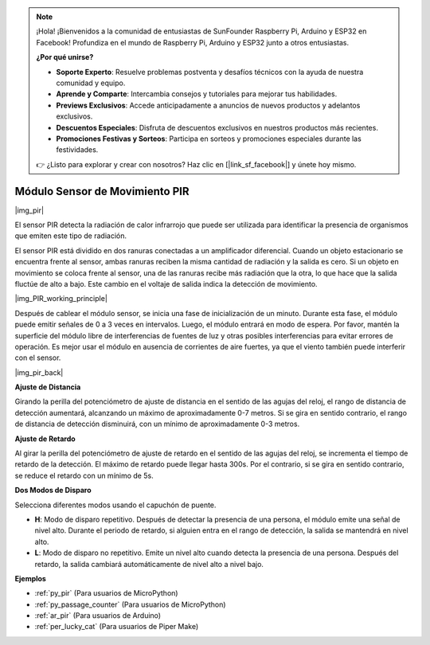 .. note::

    ¡Hola! ¡Bienvenidos a la comunidad de entusiastas de SunFounder Raspberry Pi, Arduino y ESP32 en Facebook! Profundiza en el mundo de Raspberry Pi, Arduino y ESP32 junto a otros entusiastas.

    **¿Por qué unirse?**

    - **Soporte Experto**: Resuelve problemas postventa y desafíos técnicos con la ayuda de nuestra comunidad y equipo.
    - **Aprende y Comparte**: Intercambia consejos y tutoriales para mejorar tus habilidades.
    - **Previews Exclusivos**: Accede anticipadamente a anuncios de nuevos productos y adelantos exclusivos.
    - **Descuentos Especiales**: Disfruta de descuentos exclusivos en nuestros productos más recientes.
    - **Promociones Festivas y Sorteos**: Participa en sorteos y promociones especiales durante las festividades.

    👉 ¿Listo para explorar y crear con nosotros? Haz clic en [|link_sf_facebook|] y únete hoy mismo.

.. _cpn_pir:

Módulo Sensor de Movimiento PIR
==================================

|img_pir|

El sensor PIR detecta la radiación de calor infrarrojo que puede ser utilizada para identificar la presencia de organismos que emiten este tipo de radiación.

El sensor PIR está dividido en dos ranuras conectadas a un amplificador diferencial. Cuando un objeto estacionario se encuentra frente al sensor, ambas ranuras reciben la misma cantidad de radiación y la salida es cero. Si un objeto en movimiento se coloca frente al sensor, una de las ranuras recibe más radiación que la otra, lo que hace que la salida fluctúe de alto a bajo. Este cambio en el voltaje de salida indica la detección de movimiento.

|img_PIR_working_principle|

Después de cablear el módulo sensor, se inicia una fase de inicialización de un minuto. Durante esta fase, el módulo puede emitir señales de 0 a 3 veces en intervalos. Luego, el módulo entrará en modo de espera. Por favor, mantén la superficie del módulo libre de interferencias de fuentes de luz y otras posibles interferencias para evitar errores de operación. Es mejor usar el módulo en ausencia de corrientes de aire fuertes, ya que el viento también puede interferir con el sensor.

|img_pir_back|

**Ajuste de Distancia**

Girando la perilla del potenciómetro de ajuste de distancia en el sentido de las agujas del reloj, el rango de distancia de detección aumentará, alcanzando un máximo de aproximadamente 0-7 metros. Si se gira en sentido contrario, el rango de distancia de detección disminuirá, con un mínimo de aproximadamente 0-3 metros.

**Ajuste de Retardo**

Al girar la perilla del potenciómetro de ajuste de retardo en el sentido de las agujas del reloj, se incrementa el tiempo de retardo de la detección. El máximo de retardo puede llegar hasta 300s. Por el contrario, si se gira en sentido contrario, se reduce el retardo con un mínimo de 5s.

**Dos Modos de Disparo**

Selecciona diferentes modos usando el capuchón de puente.

* **H**: Modo de disparo repetitivo. Después de detectar la presencia de una persona, el módulo emite una señal de nivel alto. Durante el periodo de retardo, si alguien entra en el rango de detección, la salida se mantendrá en nivel alto.
* **L**: Modo de disparo no repetitivo. Emite un nivel alto cuando detecta la presencia de una persona. Después del retardo, la salida cambiará automáticamente de nivel alto a nivel bajo.

.. Ejemplo 
.. -------------------

.. :ref:`Intruder Alarm`


**Ejemplos**

* :ref:`py_pir` (Para usuarios de MicroPython)
* :ref:`py_passage_counter` (Para usuarios de MicroPython)
* :ref:`ar_pir` (Para usuarios de Arduino)
* :ref:`per_lucky_cat` (Para usuarios de Piper Make)
